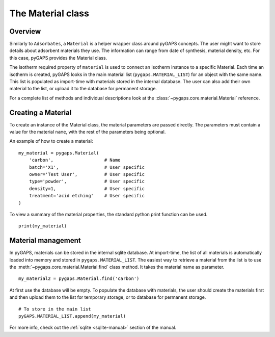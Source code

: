 .. _material-manual:

The Material class
==================

.. _material-manual-general:

Overview
--------

Similarly to ``Adsorbates``, a ``Material`` is a helper wrapper class around
pyGAPS concepts. The user might want to store details about adsorbent materials
they use. The information can range from date of synthesis, material density,
etc. For this case, pyGAPS provides the Material class.

The isotherm required property of ``material`` is used to connect an Isotherm
instance to a specific Material. Each time an isotherm is created, pyGAPS looks
in the main material list (``pygaps.MATERIAL_LIST``) for an object with the same
name. This list is populated as import-time with materials stored in the
internal database. The user can also add their own material to the list, or
upload it to the database for permanent storage.

For a complete list of methods and individual descriptions look at the
:class:`~pygaps.core.material.Material` reference.

.. _material-manual-create:

Creating a Material
-------------------

To create an instance of the Material class, the material parameters are passed
directly. The parameters must contain a value for the material ``name``, with
the rest of the parameters being optional.

An example of how to create a material:

::

    my_material = pygaps.Material(
        'carbon',                   # Name
        batch='X1',                 # User specific
        owner='Test User',          # User specific
        type='powder',              # User specific
        density=1,                  # User specific
        treatment='acid etching'    # User specific
    )


To view a summary of the material properties, the standard python print function
can be used.

::

    print(my_material)


.. _material-manual-manage:

Material management
-------------------

In pyGAPS, materials can be stored in the internal sqlite database. At
import-time, the list of all materials is automatically loaded into memory and
stored in ``pygaps.MATERIAL_LIST``. The easiest way to retrieve a material from
the list is to use the :meth:`~pygaps.core.material.Material.find` class method.
It takes the material name as parameter.

::

    my_material2 = pygaps.Material.find('carbon')

At first use the database will be empty. To populate the database with
materials, the user should create the materials first and then upload them to
the list for temporary storage, or to database for permanent storage.

::

    # To store in the main list
    pyGAPS.MATERIAL_LIST.append(my_material)

For more info, check out the :ref:`sqlite <sqlite-manual>` section of the
manual.
